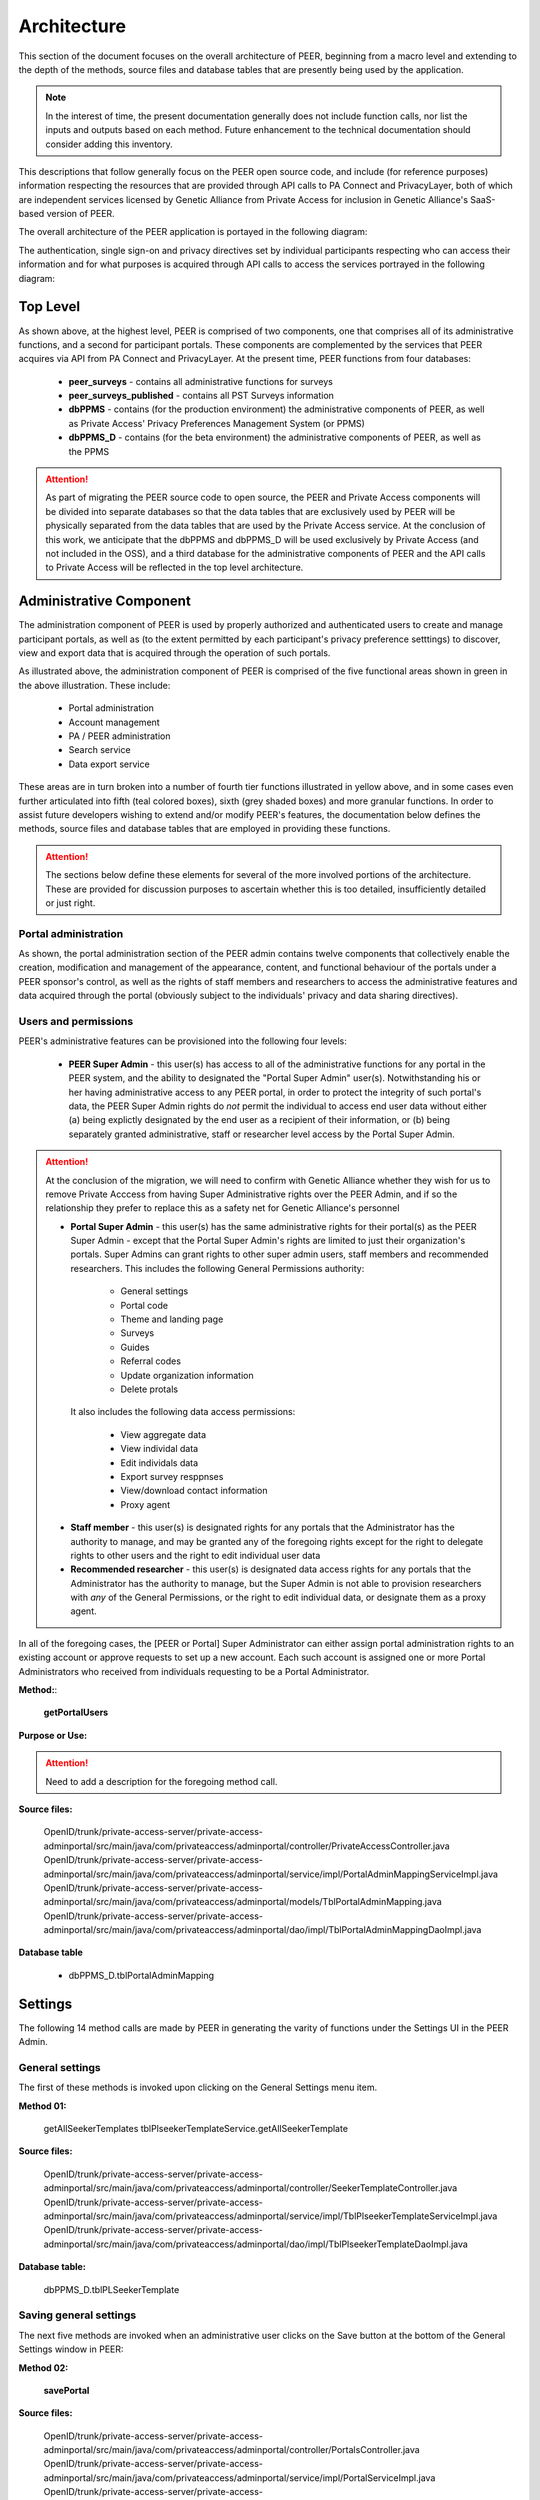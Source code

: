 
.. _Architecture top:

Architecture
============

This section of the document focuses on the overall architecture of PEER, beginning from a macro level and extending to the depth of the methods, source files and database tables that are presently being used by the application.  

.. Note:: In the interest of time, the present documentation generally does not include function calls, nor list the inputs and outputs based on each method.  Future enhancement to the technical documentation should consider adding this inventory.  

This descriptions that follow generally focus on the PEER open source code, and include (for reference purposes) information respecting the resources that are provided through API calls to PA Connect and PrivacyLayer, both of which are independent services licensed by Genetic Alliance from Private Access for inclusion in Genetic Alliance's SaaS-based version of PEER.

The overall architecture of the PEER application is portayed in the following diagram:

.. _PEER Architecture:

.. image:: https://s3.amazonaws.com/peer-downloads/images/TechDocs/PEER+High-Level+Architecture.png
     :alt: High-Level PEER Architecture Illustration  

The authentication, single sign-on and privacy directives set by individual participants respecting who can access their information and for what purposes is acquired through API calls to access the services portrayed in the following diagram:

.. _PA Architecture:

.. image:: https://s3.amazonaws.com/peer-downloads/images/TechDocs/Private+Access+High-Level+Architecture.png
     :alt: High-Level Private Access Services Illustration  


.. _Top level:

Top Level
~~~~~~~~~

As shown above, at the highest level, PEER is comprised of two components, one that comprises all of its administrative functions, and a second for participant portals. These components are complemented by the services that PEER acquires via API from PA Connect and PrivacyLayer.  At the present time, PEER functions from four databases:

 * **peer_surveys** - contains all administrative functions for surveys
 * **peer_surveys_published** - contains all PST Surveys information
 * **dbPPMS** - contains (for the production environment) the administrative components of PEER, as well as Private Access' Privacy Preferences Management System (or PPMS)
 * **dbPPMS_D** - contains (for the beta environment) the administrative components of PEER, as well as the PPMS

.. Attention:: As part of migrating the PEER source code to open source, the PEER and Private Access components will be divided into separate databases so that the data tables that are exclusively used by PEER will be physically separated from the data tables that are used by the Private Access service.  At the conclusion of this work, we anticipate that the dbPPMS and dbPPMS_D will be used exclusively by Private Access (and not included in the OSS), and a third database for the administrative components of PEER and the API calls to Private Access will be reflected in the top level architecture.

Administrative Component
~~~~~~~~~~~~~~~~~~~~~~~~

The administration component of PEER is used by properly authorized and authenticated users to create and manage participant portals, as well as (to the extent permitted by each participant's privacy preference setttings) to discover, view and export data that is acquired through the operation of such portals.  

As illustrated above, the administration component of PEER is comprised of the five functional areas shown in green in the above illustration. These include:

  * Portal administration
  * Account management
  * PA / PEER administration
  * Search service
  * Data export service

These areas are in turn broken into a number of fourth tier functions illustrated in yellow above, and in some cases even further articulated into fifth (teal colored boxes), sixth (grey shaded boxes) and more granular functions.  In order to assist future developers wishing to extend and/or modify PEER's features, the documentation below defines the methods, source files and database tables that are employed in providing these functions. 

.. Attention:: The sections below define these elements for several of the more involved portions of the architecture.  These are provided for discussion purposes to ascertain whether this is too detailed, insufficiently detailed or just right.

Portal administration
---------------------

As shown, the portal administration section of the PEER admin contains twelve components that collectively enable the creation, modification and management of the appearance, content, and functional behaviour of the portals under a PEER sponsor's control, as well as the rights of staff members and researchers to access the administrative features and data acquired through the portal (obviously subject to the individuals' privacy and data sharing directives).


.. _users and Permissions:

Users and permissions
---------------------

PEER's administrative features can be provisioned into the following four levels:

  * **PEER Super Admin** - this user(s) has access to all of the administrative functions for any portal in the PEER system, and the ability to designated the "Portal Super Admin" user(s).  Notwithstanding his or her having administrative access to any PEER portal, in order to protect the integrity of such portal's data, the PEER Super Admin rights do *not* permit the individual to access end user data without either (a) being explictly designated by the end user as a recipient of their information, or (b) being separately granted administrative, staff or researcher level access by the Portal Super Admin.

.. Attention:: At the conclusion of the migration, we will need to confirm with Genetic Alliance whether they wish for us to remove Private Acccess from having Super Administrative rights over the PEER Admin, and if so the relationship they prefer to replace this as a safety net for Genetic Alliance's personnel

  * **Portal Super Admin** - this user(s) has the same administrative rights for their portal(s) as the PEER Super Admin - except that the Portal Super Admin's rights are limited to just their organization's portals. Super Admins can grant rights to other super admin users, staff members and recommended researchers.  This includes the following General Permissions authority:
  
       * General settings
       * Portal code
       * Theme and landing page
       * Surveys
       * Guides
       * Referral codes
       * Update organization information
       * Delete protals

   It also includes the following data access permissions:

         * View aggregate data
         * View individal data
         * Edit individals data
         * Export survey resppnses
         * View/download contact information
         * Proxy agent
      
  * **Staff member** - this user(s) is designated rights for any portals that the Administrator has the authority to manage, and may be granted any of the foregoing rights except for the right to delegate rights to other users and the right to edit individual user data
  
  * **Recommended researcher** - this user(s) is designated data access rights for any portals that the Administrator has the authority to manage, but the Super Admin is not able to provision researchers with *any* of the General Permissions, or the right to edit individual data, or designate them as a proxy agent.
 
In all of the foregoing cases, the [PEER or Portal] Super Administrator can either assign portal administration rights to an existing account or approve requests to set up a new account.  Each such account is assigned one or more Portal Administrators who received from individuals requesting to be a Portal Administrator.  


**Method:**:

  **getPortalUsers**

**Purpose or Use:**
  
.. Attention:: Need to add a description for the foregoing method call.
  
**Source files:**

  OpenID/trunk/private-access-server/private-access-adminportal/src/main/java/com/privateaccess/adminportal/controller/PrivateAccessController.java
  OpenID/trunk/private-access-server/private-access-adminportal/src/main/java/com/privateaccess/adminportal/service/impl/PortalAdminMappingServiceImpl.java
  OpenID/trunk/private-access-server/private-access-adminportal/src/main/java/com/privateaccess/adminportal/models/TblPortalAdminMapping.java
  OpenID/trunk/private-access-server/private-access-adminportal/src/main/java/com/privateaccess/adminportal/dao/impl/TblPortalAdminMappingDaoImpl.java
  
**Database table** 

  * dbPPMS_D.tblPortalAdminMapping


.. _Settings :

Settings
~~~~~~~~

The following 14 method calls are made by PEER in generating the varity of functions under the Settings UI in the PEER Admin.  

.. _General settings:

General settings
----------------

.. _Method 01:

The first of these methods is invoked upon clicking on the General Settings menu item.  

**Method 01:**

  getAllSeekerTemplates
  tblPlseekerTemplateService.getAllSeekerTemplate
  
**Source files:**

  OpenID/trunk/private-access-server/private-access-adminportal/src/main/java/com/privateaccess/adminportal/controller/SeekerTemplateController.java
  OpenID/trunk/private-access-server/private-access-adminportal/src/main/java/com/privateaccess/adminportal/service/impl/TblPlseekerTemplateServiceImpl.java
  OpenID/trunk/private-access-server/private-access-adminportal/src/main/java/com/privateaccess/adminportal/dao/impl/TblPlseekerTemplateDaoImpl.java

**Database table:**

  dbPPMS_D.tblPLSeekerTemplate

.. _Save general settings:

Saving general settings
-----------------------

The next five methods are invoked when an administrative user clicks on the Save button at the bottom of the General Settings window in PEER:

.. _Method 02:

**Method 02:**

  **savePortal**

**Source files:**

  OpenID/trunk/private-access-server/private-access-adminportal/src/main/java/com/privateaccess/adminportal/controller/PortalsController.java
  OpenID/trunk/private-access-server/private-access-adminportal/src/main/java/com/privateaccess/adminportal/service/impl/PortalServiceImpl.java
  OpenID/trunk/private-access-server/private-access-adminportal/src/main/java/com/privateaccess/adminportal/dao/impl/TblLandingPagesDaoImpl.java
  
**Database tables:**
  
  * dbPPMS_D.tblLandingPages
  * dbPPMS_D.tblWidgetPrivacyDirectives  


.. _Method 03:

**Method 03:**

   **getAllPortals**
	
**Source files:**

  OpenID/trunk/private-access-server/private-access-adminportal/src/main/java/com/privateaccess/adminportal/controller/PortalsController.java
  OpenID/trunk/private-access-server/private-access-adminportal/src/main/java/com/privateaccess/adminportal/models/TblPeerAccount.java
  OpenID/trunk/private-access-server/private-access-adminportal/src/main/java/com/privateaccess/adminportal/dao/impl/TblPeerAccountDaoImpl.java
  OpenID/trunk/private-access-server/private-access-adminportal/src/main/java/com/privateaccess/adminportal/service/PortalService.java
  OpenID/trunk/private-access-server/private-access-adminportal/src/main/java/com/privateaccess/adminportal/service/impl/PortalServiceImpl.java
  OpenID/trunk/private-access-server/private-access-adminportal/src/main/java/com/privateaccess/adminportal/dao/impl/TblPortalAdminMappingDaoImpl.java

**Database tables:**
  
  * dbPPMS_D.tblPeerAccount
  * dbPPMS_D.tblPortalAdminMapping


.. _Method 04:

**Method 04:**

     **updateDateForPortalparameters**
     
**Source files:**

  OpenID/trunk/private-access-server/private-access-adminportal/src/main/java/com/privateaccess/adminportal/controller/PortalsController.java
  OpenID/trunk/private-access-server/private-access-adminportal/src/main/java/com/privateaccess/adminportal/service/impl/PortalServiceImpl.java
  OpenID/trunk/private-access-server/private-access-adminportal/src/main/java/com/privateaccess/adminportal/models/TblLandingPages.java
  OpenID/trunk/private-access-server/private-access-adminportal/src/main/java/com/privateaccess/adminportal/dao/TblLandingPagesDao.java
  OpenID/trunk/private-access-server/private-access-adminportal/src/main/java/com/privateaccess/adminportal/dao/impl/TblLandingPagesDaoImpl.java
  
**Database tables:**
  
  * dbPPMS_D.tblLandingPages


.. _Method 05:

**Method 05:**

     **getPortalAssociateOrganizations**
	
**Source files:**

  OpenID/trunk/private-access-server/private-access-adminportal/src/main/java/com/privateaccess/adminportal/controller/PortalsController.java
  OpenID/trunk/private-access-server/private-access-adminportal/src/main/java/com/privateaccess/adminportal/models/TblPeerAccount.java
  OpenID/trunk/private-access-server/private-access-adminportal/src/main/java/com/privateaccess/adminportal/dao/impl/TblPeerAccountDaoImpl.java
  OpenID/trunk/private-access-server/private-access-adminportal/src/main/java/com/privateaccess/adminportal/service/impl/PortalServiceImpl.java
  OpenID/trunk/private-access-server/private-access-adminportal/src/main/java/com/privateaccess/adminportal/models/ViewPortalDetails.java

**Database tables:**
  
  * dbPPMS_D.tblPeerAccount
  * dbPPMS_D.tblPortalAdminMapping


.. _Method 06:

**Method 06:**

     **getPendingOrganizationMemberByOrganizationIds**
	
**Source files:**

  OpenID/trunk/private-access-server/private-access-adminportal/src/main/java/com/privateaccess/adminportal/controller/OrganizationMemberController.java
  OpenID/trunk/private-access-server/private-access-adminportal/src/main/java/com/privateaccess/adminportal/service/OrganizationMemberService.java
  OpenID/trunk/private-access-server/private-access-adminportal/src/main/java/com/privateaccess/adminportal/service/impl/OrganizationMemberServiceImpl.java
  OpenID/trunk/private-access-server/private-access-adminportal/src/main/java/com/privateaccess/adminportal/dao/impl/TblShaOrganizationMemberDaoImpl.java

**Database tables:**
  
  * dbPPMS_D.tblShaOrganizationMember
  * dbPPMS_D.tblShaOrganization


.. _Method 07:

**Method 07:**

     **getWidgetInfoByPortalId**
	
**Source files:**

  OpenID/trunk/private-access-server/private-access-adminportal/src/main/java/com/privateaccess/adminportal/controller/WidgetInfoController.java
  OpenID/trunk/private-access-server/private-access-adminportal/src/main/java/com/privateaccess/adminportal/service/impl/WidgetInfoServiceImpl.java
  OpenID/trunk/private-access-server/private-access-adminportal/src/main/java/com/privateaccess/adminportal/models/TblWidgetInfo.java
  OpenID/trunk/private-access-server/private-access-adminportal/src/main/java/com/privateaccess/adminportal/dao/TblWidgetInfoDao.java
  OpenID/trunk/private-access-server/private-access-adminportal/src/main/java/com/privateaccess/adminportal/dao/impl/TblWidgetInfoDaoImpl.java

**Database tables:**
  
  * dbPPMS_D.tblWidgetInfo
  * dbPPMS_D.tblPeerAccount
  * dbPPMS_D.tblWidgetTheme
  * dbPPMS_D.tblWidgetDemo


.. _Method 08:

**Method 08:**

     **getAllOrganizationName**
	
**Source files:**

  OpenID/trunk/private-access-server/private-access-adminportal/src/main/java/com/privateaccess/adminportal/controller/ShaOrganizationController.java
  OpenID/trunk/private-access-server/private-access-adminportal/src/main/java/com/privateaccess/adminportal/models/TblShaOrganization.java
  OpenID/trunk/private-access-server/private-access-adminportal/src/main/java/com/privateaccess/adminportal/dao/TblShaOrganizationDao.java
  OpenID/trunk/private-access-server/private-access-adminportal/src/main/java/com/privateaccess/adminportal/dao/impl/TblShaOrganizationDaoImpl.java
  
**Database tables:**
  
  * dbPPMS_D.tblShaOrganization
  * dbPPMS_D.tblShaOrganizationPrivacyDirective
  * dbPPMS_D.tblShaOrganizationPreference
  * dbPPMS_D.tblShaOrganizationType


.. _Method 09:

**Method 09:**

     **getOrganizationsByLandinPageId**
	
**Source files:**

  OpenID/trunk/private-access-server/private-access-adminportal/src/main/java/com/privateaccess/adminportal/service/LandingPagesRecommendedOrganizationsService.java
  OpenID/trunk/private-access-server/private-access-adminportal/src/main/java/com/privateaccess/adminportal/models/TblLandingPagesRecommendedOrganizations.java

**Database tables:**
  
  * dbPPMS_D.tblLandingPagesRecommendedOrganizations


.. _Method 10:

**Method 10:**

     **getPortalPrivacyDirectives**
	
**Source files:**

  OpenID/trunk/private-access-server/private-access-adminportal/src/main/java/com/privateaccess/adminportal/controller/PortalsController.java
  OpenID/trunk/private-access-server/private-access-adminportal/src/main/java/com/privateaccess/adminportal/service/impl/PortalServiceImpl.java
  OpenID/trunk/private-access-server/private-access-adminportal/src/main/java/com/privateaccess/adminportal/models/TblLandingPages.java
  OpenID/trunk/private-access-server/private-access-adminportal/src/main/java/com/privateaccess/adminportal/dao/impl/TblLandingPagesDaoImpl.java
  
**Database tables:**
  
  * dbPPMS_D.tblWidgetPrivacyDirective
  * dbPPMS_D.tblLandingPages


.. _Method 11:

**Method 11:**

     **updateLastModifiedPortal**
	
**Source files:**

  OpenID/trunk/private-access-server/private-access-adminportal/src/main/java/com/privateaccess/adminportal/controller/PortalsController.java
  OpenID/trunk/private-access-server/private-access-adminportal/src/main/java/com/privateaccess/adminportal/service/impl/PortalServiceImpl.java
  OpenID/trunk/private-access-server/private-access-adminportal/src/main/java/com/privateaccess/adminportal/models/TblLandingPages.java
  OpenID/trunk/private-access-server/private-access-adminportal/src/main/java/com/privateaccess/adminportal/dao/impl/TblLandingPagesDaoImpl.java
  OpenID/trunk/private-access-server/private-access-adminportal/src/main/java/com/privateaccess/adminportal/models/TblWidgetPrivacyDirective.java
  OpenID/trunk/private-access-server/private-access-adminportal/src/main/java/com/privateaccess/adminportal/dao/TblWidgetPrivacyDirectiveDao.java
  OpenID/trunk/private-access-server/private-access-adminportal/src/main/java/com/privateaccess/adminportal/dao/impl/TblWidgetPrivacyDirectiveDaoImpl.java

**Database tables:**
  
  * dbPPMS_D.tblWidgetPrivacyDirective
  * dbPPMS_D.tblLandingPages


.. _Method 12:

**Method 12:**

     **getAllSeekerTemplates**
	
**Source files:**

  OpenID/trunk/private-access-server/private-access-adminportal/src/main/java/com/privateaccess/adminportal/controller/SeekerTemplateController.java
  OpenID/trunk/private-access-server/private-access-adminportal/src/main/java/com/privateaccess/adminportal/service/TblPlseekerTemplateService.java
  OpenID/trunk/private-access-server/private-access-adminportal/src/main/java/com/privateaccess/adminportal/service/impl/TblPlseekerTemplateServiceImpl.java
  OpenID/trunk/private-access-server/private-access-adminportal/src/main/java/com/privateaccess/adminportal/dao/TblPlseekerTemplateDao.java
  OpenID/trunk/private-access-server/private-access-adminportal/src/main/java/com/privateaccess/adminportal/dao/impl/TblPlseekerTemplateDaoImpl.java

**Database tables:**
  
  * dbPPMS_D.tblPLSeekerTemplate


.. _Method 13:

**Method 13:**

     **getSeekerGroupNames  **
	
**Source files:**

  OpenID/trunk/private-access-server/private-access-adminportal/src/main/java/com/privateaccess/adminportal/controller/SeekerGroupController.java
  OpenID/trunk/private-access-server/private-access-adminportal/src/main/java/com/privateaccess/adminportal/service/SeekerGroupService.java
  OpenID/trunk/private-access-server/private-access-adminportal/src/main/java/com/privateaccess/adminportal/service/impl/SeekerGroupServiceImpl.java
  OpenID/trunk/private-access-server/private-access-adminportal/src/main/java/com/privateaccess/adminportal/dao/TblSeekerGroupDao.java
  OpenID/trunk/private-access-server/private-access-adminportal/src/main/java/com/privateaccess/adminportal/dao/impl/TblSeekerGroupDaoImpl.java

**Database tables:**
  
  * dbPPMS_D.tblSeekerGroup


.. _Method 14:

**Method 14:**

     **getAllOrganizationName**
	
**Source files:**

  OpenID/trunk/private-access-server/private-access-adminportal/src/main/java/com/privateaccess/adminportal/controller/ShaOrganizationController.java
  OpenID/trunk/private-access-server/private-access-adminportal/src/main/java/com/privateaccess/adminportal/models/TblShaOrganization.java
  OpenID/trunk/private-access-server/private-access-adminportal/src/main/java/com/privateaccess/adminportal/dao/TblShaOrganizationDao.java
  OpenID/trunk/private-access-server/private-access-adminportal/src/main/java/com/privateaccess/adminportal/dao/impl/TblShaOrganizationDaoImpl.java


.. _Method 15:

**Method 15:**

     **getPortalPrivacyDirectives **
	
**Source files:**

  OpenID/trunk/private-access-server/private-access-adminportal/src/main/java/com/privateaccess/adminportal/controller/PortalsController.java
  OpenID/trunk/private-access-server/private-access-adminportal/src/main/java/com/privateaccess/adminportal/service/impl/PortalServiceImpl.java
  OpenID/trunk/private-access-server/private-access-adminportal/src/main/java/com/privateaccess/adminportal/models/TblWidgetPrivacyDirectiveType.java
  OpenID/trunk/private-access-server/private-access-adminportal/src/main/java/com/privateaccess/adminportal/dao/TblWidgetPrivacyDirectiveDao.java

**Database tables:**
  
  * dbPPMS_D.tblWidgetPrivacyDirective  
  * dbPPMS_D.tblWidgetPrivacyDirectiveType


.. _Method 16:

**Method 16:**

     **getOrganization**
	
**Source files:**

  OpenID/trunk/private-access-server/private-access-adminportal/src/main/java/com/privateaccess/adminportal/models/TblShaOrganization.java
  OpenID/trunk/private-access-server/private-access-adminportal/src/main/java/com/privateaccess/adminportal/dao/TblShaOrganizationDao.java
  OpenID/trunk/private-access-server/private-access-adminportal/src/main/java/com/privateaccess/adminportal/dao/impl/TblShaOrganizationDaoImpl.java
  OpenID/trunk/private-access-server/private-access-adminportal/src/main/java/com/privateaccess/adminportal/models/TblShaOrganizationType.java
  
**Database tables:**
  
  * dbPPMS_D.tblShaOrganization
  * dbPPMS_D.tblShaOrganizationType
  

View Portal
~~~~~~~~~~~

The following methods are used to get the block of HTML code that, when posted as instructed, will generate the PEER code on a sponsor's website.  

.. _Method 17:

**Method 17:**

     **getWidgetInfoByPortalId    **
	
**Source files:**

  OpenID/trunk/private-access-server/private-access-adminportal/src/main/java/com/privateaccess/adminportal/controller/WidgetInfoController.java  
  OpenID/trunk/private-access-server/private-access-adminportal/src/main/java/com/privateaccess/adminportal/models/TblWidgetInfo.java
  OpenID/trunk/private-access-server/private-access-adminportal/src/main/java/com/privateaccess/adminportal/dao/TblWidgetInfoDao.java
  OpenID/trunk/private-access-server/private-access-adminportal/src/main/java/com/privateaccess/adminportal/dao/impl/TblWidgetInfoDaoImpl.java
  OpenID/trunk/private-access-server/private-access-adminportal/src/main/java/com/privateaccess/adminportal/dao/TblWidgetDemoDao.java
  OpenID/trunk/private-access-server/private-access-adminportal/src/main/java/com/privateaccess/adminportal/dao/impl/TblWidgetDemoDaoImpl.java
  OpenID/trunk/private-access-server/private-access-adminportal/src/main/java/com/privateaccess/adminportal/service/WidgetInfoService.java
  OpenID/trunk/private-access-server/private-access-adminportal/src/main/java/com/privateaccess/adminportal/service/impl/WidgetInfoServiceImpl.java
  OpenID/trunk/private-access-server/private-access-adminportal/src/main/java/com/privateaccess/adminportal/service/WidgetDemoService.java
  OpenID/trunk/private-access-server/private-access-adminportal/src/main/java/com/privateaccess/adminportal/service/impl/WidgetDemoServiceImpl.java

**Database tables:**
  
  * dbPPMS_D.tblWidgetInfo
  * dbPPMS_D.tblWidgetDemo


Participant portal
~~~~~~~~~~~~~~~~~~



Calls the Edit Guide API for the selected guide
